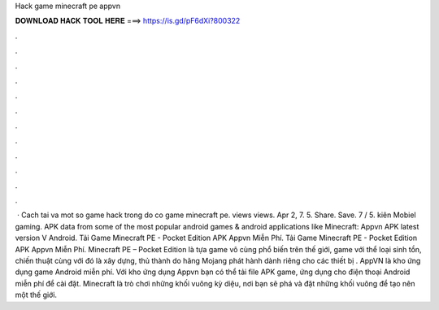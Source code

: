 Hack game minecraft pe appvn

𝐃𝐎𝐖𝐍𝐋𝐎𝐀𝐃 𝐇𝐀𝐂𝐊 𝐓𝐎𝐎𝐋 𝐇𝐄𝐑𝐄 ===> https://is.gd/pF6dXi?800322

.

.

.

.

.

.

.

.

.

.

.

.

 · Cach tai  va mot so game hack trong do co game minecraft pe. views views. Apr 2, 7. 5. Share. Save. 7 / 5. kiên Mobiel gaming. APK data from some of the most popular android games & android applications like Minecraft:  Appvn APK latest version V Android. Tải Game Minecraft PE - Pocket Edition APK Appvn Miễn Phí. Tải Game Minecraft PE - Pocket Edition APK Appvn Miễn Phí. Minecraft PE – Pocket Edition là tựa game vô cùng phổ biến trên thế giới, game với thể loại sinh tồn, chiến thuật cùng với đó là xây dựng, thủ thành do hãng Mojang phát hành dành riêng cho các thiết bị . AppVN là kho ứng dụng game Android miễn phí. Với kho ứng dụng Appvn bạn có thể tải file APK game, ứng dụng cho điện thoại Android miễn phí để cài đặt. Minecraft là trò chơi những khối vuông kỳ diệu, nơi bạn sẽ phá và đặt những khối vuông để tạo nên một thế giới.